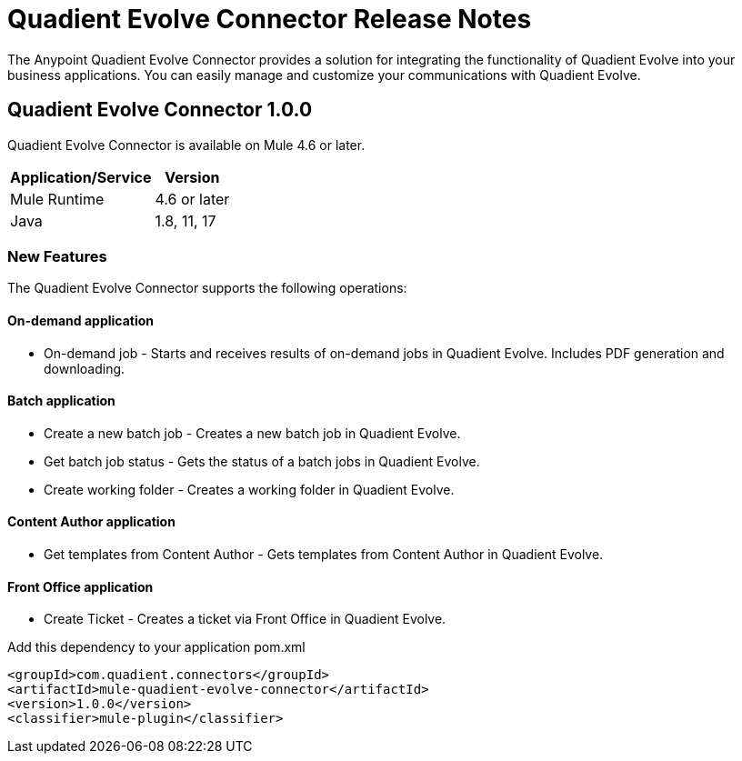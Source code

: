 = Quadient Evolve Connector Release Notes
:keywords: Quadient Evolve

The Anypoint Quadient Evolve Connector provides a solution for integrating the functionality of Quadient Evolve into your business applications. You can easily manage and customize your communications with Quadient Evolve.

== Quadient Evolve Connector 1.0.0

Quadient Evolve Connector is available on Mule 4.6 or later.


[%header%autowidth]
|===
|Application/Service |Version
|Mule Runtime	     |  4.6 or later
|Java	             |  1.8, 11, 17
|===


=== New Features

The Quadient Evolve Connector supports the following operations:

#### On-demand application

* On-demand job - Starts and receives results of on-demand jobs in Quadient Evolve. Includes PDF generation and downloading.

#### Batch application
* Create a new batch job - Creates a new batch job in Quadient Evolve.
* Get batch job status - Gets the status of a batch jobs in Quadient Evolve.
* Create working folder - Creates a working folder in Quadient Evolve.


#### Content Author application
* Get templates from Content Author - Gets templates from Content Author in Quadient Evolve.

#### Front Office application
* Create Ticket - Creates a ticket via Front Office in Quadient Evolve.

Add this dependency to your application pom.xml
```

<groupId>com.quadient.connectors</groupId>
<artifactId>mule-quadient-evolve-connector</artifactId>
<version>1.0.0</version>
<classifier>mule-plugin</classifier>

```